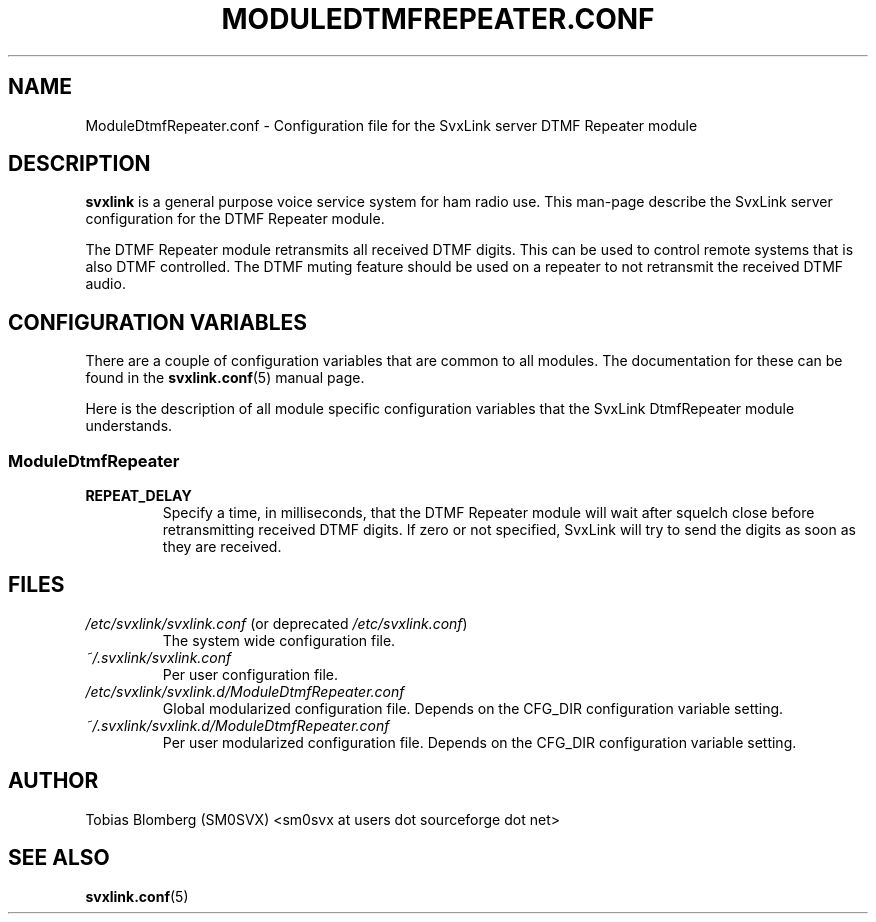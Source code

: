 .TH MODULEDTMFREPEATER.CONF 5 "MAY 2011" Linux "File Formats"
.
.SH NAME
.
ModuleDtmfRepeater.conf \- Configuration file for the SvxLink server DTMF
Repeater module
.
.SH DESCRIPTION
.
.B svxlink
is a general purpose voice service system for ham radio use. This man-page
describe the SvxLink server configuration for the DTMF Repeater module.
.P
The DTMF Repeater module retransmits all received DTMF digits. This can be used
to control remote systems that is also DTMF controlled. The DTMF muting feature
should be used on a repeater to not retransmit the received DTMF audio.
.
.SH CONFIGURATION VARIABLES
.
There are a couple of configuration variables that are common to all modules.
The documentation for these can be found in the
.BR svxlink.conf (5)
manual page.
.P
Here is the description of all module specific configuration
variables that the SvxLink DtmfRepeater module understands.
.
.SS ModuleDtmfRepeater
.
.TP
.B REPEAT_DELAY
Specify a time, in milliseconds, that the DTMF Repeater module will wait after
squelch close before retransmitting received DTMF digits. If zero or not
specified, SvxLink will try to send the digits as soon as they are received.
.
.SH FILES
.
.TP
.IR /etc/svxlink/svxlink.conf " (or deprecated " /etc/svxlink.conf ")"
The system wide configuration file.
.TP
.IR ~/.svxlink/svxlink.conf
Per user configuration file.
.TP
.I /etc/svxlink/svxlink.d/ModuleDtmfRepeater.conf
Global modularized configuration file. Depends on the CFG_DIR configuration
variable setting.
.TP
.I ~/.svxlink/svxlink.d/ModuleDtmfRepeater.conf
Per user modularized configuration file. Depends on the CFG_DIR configuration
variable setting.
.
.SH AUTHOR
.
Tobias Blomberg (SM0SVX) <sm0svx at users dot sourceforge dot net>
.
.SH "SEE ALSO"
.
.BR svxlink.conf (5)
